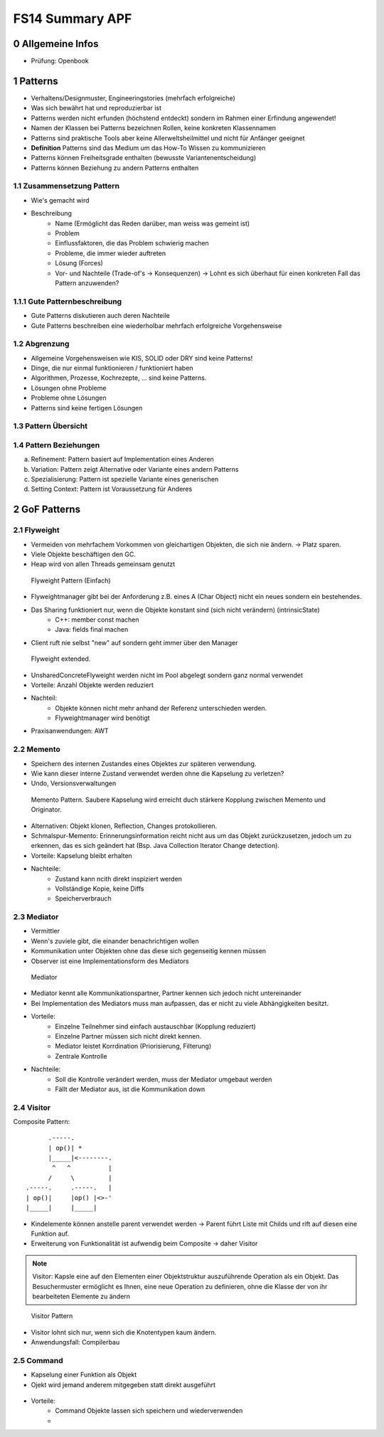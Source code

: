 ================
FS14 Summary APF
================

0 Allgemeine Infos
==================

* Prüfung: Openbook


1 Patterns
==========

* Verhaltens/Designmuster, Engineeringstories (mehrfach erfolgreiche)
* Was sich bewährt hat und reproduzierbar ist
* Patterns werden nicht erfunden (höchstend entdeckt) sondern im Rahmen einer Erfindung angewendet!
* Namen der Klassen bei Patterns bezeichnen Rollen, keine konkreten Klassennamen
* Patterns sind praktische Tools aber keine Allerweltsheilmittel und nicht für Anfänger geeignet
* **Definition** Patterns sind das Medium um das How-To Wissen zu kommunizieren
* Patterns können Freiheitsgrade enthalten (bewusste Variantenentscheidung)
* Patterns können Beziehung zu andern Patterns enthalten


1.1 Zusammensetzung Pattern
---------------------------

* Wie's gemacht wird
* Beschreibung
	* Name (Ermöglicht das Reden darüber, man weiss was gemeint ist)
	* Problem
	* Einflussfaktoren, die das Problem schwierig machen
	* Probleme, die immer wieder auftreten
	* Lösung (Forces)
	* Vor- und Nachteile (Trade-of's -> Konsequenzen) -> Lohnt es sich überhaut für einen konkreten Fall das Pattern anzuwenden?
	
	
1.1.1 Gute Patternbeschreibung
------------------------------

* Gute Patterns diskutieren auch deren Nachteile
* Gute Patterns beschreiben eine wiederholbar mehrfach erfolgreiche Vorgehensweise
	

1.2 Abgrenzung
--------------

* Allgemeine Vorgehensweisen wie KIS, SOLID oder DRY sind keine Patterns!
* Dinge, die nur einmal funktionieren / funktioniert haben
* Algorithmen, Prozesse, Kochrezepte, ... sind keine Patterns.
* Lösungen ohne Probleme
* Probleme ohne Lösungen
* Patterns sind keine fertigen Lösungen
	

1.3 Pattern Übersicht
---------------------

.. image:: img/1.1.jpg


1.4 Pattern Beziehungen
-----------------------

a) Refinement: Pattern basiert auf Implementation eines Anderen
b) Variation: Pattern zeigt Alternative oder Variante eines andern Patterns
c) Spezialisierung: Pattern ist spezielle Variante eines generischen
d) Setting Context: Pattern ist Voraussetzung für Anderes



2 GoF Patterns
==============

2.1 Flyweight
-------------

* Vermeiden von mehrfachem Vorkommen von gleichartigen Objekten, die sich nie ändern. -> Platz sparen.
* Viele Objekte beschäftigen den GC.
* Heap wird von allen Threads gemeinsam genutzt

.. figure:: img/2.1.jpg

   Flyweight Pattern (Einfach)
   
   
* Flyweightmanager gibt bei der Anforderung z.B. eines A (Char Object) nicht ein neues sondern ein bestehendes.
* Das Sharing funktioniert nur, wenn die Objekte konstant sind (sich nicht verändern) (intrinsicState)
	* C++: member const machen
	* Java: fields final machen
* Client ruft nie selbst "new" auf sondern geht immer über den Manager

.. figure:: img/2.2.jpg

   Flyweight extended.
   
   
* UnsharedConcreteFlyweight werden nicht im Pool abgelegt sondern ganz normal verwendet
* Vorteile: Anzahl Objekte werden reduziert
* Nachteil: 
	* Objekte können nicht mehr anhand der Referenz unterschieden werden.
	* Flyweightmanager wird benötigt
* Praxisanwendungen: AWT


2.2 Memento
-----------

* Speichern des internen Zustandes eines Objektes zur späteren verwendung.
* Wie kann dieser interne Zustand verwendet werden ohne die Kapselung zu verletzen?
* Undo, Versionsverwaltungen

.. figure:: img/2.3.jpg

   Memento Pattern. Saubere Kapselung wird erreicht duch stärkere Kopplung zwischen Memento und Originator.


* Alternativen: Objekt klonen, Reflection, Changes protokollieren.
* Schmalspur-Memento: Erinnerungsinformation reicht nicht aus um das Objekt zurückzusetzen, jedoch um zu erkennen, das es sich geändert hat (Bsp. Java Collection Iterator Change detection).
* Vorteile: Kapselung bleibt erhalten
* Nachteile:
	* Zustand kann ncith direkt inspiziert werden
	* Vollständige Kopie, keine Diffs
	* Speicherverbrauch


2.3 Mediator
------------

* Vermittler
* Wenn's zuviele gibt, die einander benachrichtigen wollen
* Kommunikation unter Objekten ohne das diese sich gegenseitig kennen müssen
* Observer ist eine Implementationsform des Mediators

.. figure:: img/2.4.jpg

   Mediator


* Mediator kennt alle Kommunikationspartner, Partner kennen sich jedoch nicht untereinander
* Bei Implementation des Mediators muss man aufpassen, das er nicht zu viele Abhängigkeiten besitzt.
* Vorteile: 
	* Einzelne Teilnehmer sind einfach austauschbar (Kopplung reduziert)
	* Einzelne Partner müssen sich nicht direkt kennen.
	* Mediator leistet Korrdination (Priorisierung, Filterung)
	* Zentrale Kontrolle
* Nachteile:
	* Soll die Kontrolle verändert werden, muss der Mediator umgebaut werden
	* Fällt der Mediator aus, ist die Kommunikation down


2.4 Visitor
-----------

Composite Pattern:

::

	      .-----.
	      | op()| *
	      |_____|<--------.
	       ^   ^          |
	      /     \         |
	.-----.     .-----.   |
	| op()|     |op() |<>-'
	|_____|     |_____|



* Kindelemente können anstelle parent verwendet werden -> Parent führt Liste mit Childs und rift auf diesen eine Funktion auf.
* Erweiterung von Funktionalität ist aufwendig beim Composite -> daher Visitor


.. note:: Visitor: Kapsle eine auf den Elementen einer Objektstruktur auszuführende Operation als ein Objekt. Das Besuchermuster ermöglicht es Ihnen, eine neue Operation zu definieren, ohne die Klasse der von ihr bearbeiteten Elemente zu ändern

.. figure:: img/2.5.jpg

   Visitor Pattern
   
   
* Visitor lohnt sich nur, wenn sich die Knotentypen kaum ändern.
* Anwendungsfall: Compilerbau


2.5 Command
-----------

* Kapselung einer Funktion als Objekt
* Ojekt wird jemand anderem mitgegeben statt direkt ausgeführt

.. figure:: img/2.6.jpg


* Vorteile: 
	* Command Objekte lassen sich speichern und wiederverwenden
	* 



